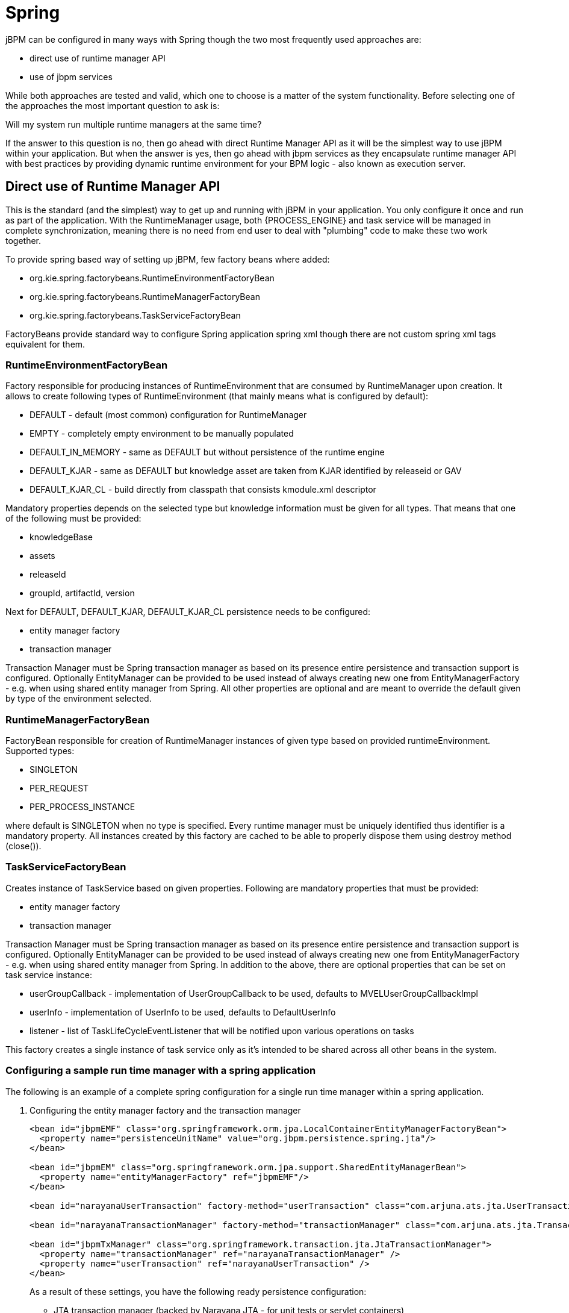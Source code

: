 
= Spring

jBPM can be configured in many ways with Spring though the two most frequently used approaches are:



* direct use of runtime manager API
* use of jbpm services

While both approaches are tested and valid, which one to choose is a matter of the system functionality.
Before selecting one of the approaches the most important question to ask is:

Will my system run multiple runtime managers at the same time?

If the answer to this question is no, then go ahead with direct Runtime Manager API as it will be the simplest way to use jBPM within your application.
But when the answer is yes, then go ahead with jbpm services as they encapsulate runtime manager API with best practices by providing dynamic runtime environment for your BPM logic - also known as execution server.

== Direct use of Runtime Manager API

This is the standard (and the simplest) way to get up and running with jBPM in your application.
You only configure it once and run as part of the application.
With the RuntimeManager usage, both {PROCESS_ENGINE} and task service will be managed in complete synchronization, meaning there is no need from end user to deal with "plumbing" code to make these two work together.

To provide spring based way of setting up jBPM, few factory beans where added:



* org.kie.spring.factorybeans.RuntimeEnvironmentFactoryBean
* org.kie.spring.factorybeans.RuntimeManagerFactoryBean
* org.kie.spring.factorybeans.TaskServiceFactoryBean

FactoryBeans provide standard way to configure Spring application spring xml though there are not custom spring xml tags equivalent for them.

=== RuntimeEnvironmentFactoryBean

Factory responsible for producing instances of RuntimeEnvironment that are consumed by RuntimeManager upon creation.
It allows to create following types of RuntimeEnvironment (that mainly means what is configured by default):

* DEFAULT - default (most common) configuration for RuntimeManager
* EMPTY - completely empty environment to be manually populated
* DEFAULT_IN_MEMORY - same as DEFAULT but without persistence of the runtime engine
* DEFAULT_KJAR - same as DEFAULT but knowledge asset are taken from KJAR identified by releaseid or GAV
* DEFAULT_KJAR_CL - build directly from classpath that consists kmodule.xml descriptor

Mandatory properties depends on the selected type but knowledge information must be given for all types.
That means that one of the following must be provided:

* knowledgeBase
* assets
* releaseId
* groupId, artifactId, version

Next for DEFAULT, DEFAULT_KJAR, DEFAULT_KJAR_CL persistence needs to be configured:

* entity manager factory
* transaction manager

Transaction Manager must be Spring transaction manager as based on its presence entire persistence and transaction support is configured.
Optionally EntityManager can be provided to be used instead of always creating new one from EntityManagerFactory - e.g.
when using shared entity manager from Spring.
All other properties are optional and are meant to override the default given by type of the environment selected.

=== RuntimeManagerFactoryBean

FactoryBean responsible for creation of RuntimeManager instances of given type based on provided runtimeEnvironment.
Supported types:

* SINGLETON
* PER_REQUEST
* PER_PROCESS_INSTANCE

where default is SINGLETON when no type is specified.
Every runtime manager must be uniquely identified thus identifier is a mandatory property.
All instances created by this factory are cached to be able to properly dispose them using destroy method (close()).

=== TaskServiceFactoryBean

Creates instance of TaskService based on given properties.
Following are mandatory properties that must be provided:

* entity manager factory
* transaction manager

Transaction Manager must be Spring transaction manager as based on its presence entire persistence and transaction support is configured.
Optionally EntityManager can be provided to be used instead of always creating new one from EntityManagerFactory - e.g.
when using shared entity manager from Spring.
In addition to the above, there are optional properties that can be set on task service instance:

* userGroupCallback - implementation of UserGroupCallback to be used, defaults to MVELUserGroupCallbackImpl
* userInfo - implementation of UserInfo to be used, defaults to DefaultUserInfo
* listener - list of TaskLifeCycleEventListener that will be notified upon various operations on tasks

This factory creates a single instance of task service only as it's intended to be shared across all other beans in the system.

=== Configuring a sample run time manager with a spring application

The following is an example of a complete spring configuration for a single run time manager within a spring application.

. Configuring the entity manager factory and the transaction manager
+
[source,xml]
----
<bean id="jbpmEMF" class="org.springframework.orm.jpa.LocalContainerEntityManagerFactoryBean">
  <property name="persistenceUnitName" value="org.jbpm.persistence.spring.jta"/>
</bean>

<bean id="jbpmEM" class="org.springframework.orm.jpa.support.SharedEntityManagerBean">
  <property name="entityManagerFactory" ref="jbpmEMF"/>
</bean>

<bean id="narayanaUserTransaction" factory-method="userTransaction" class="com.arjuna.ats.jta.UserTransaction" />

<bean id="narayanaTransactionManager" factory-method="transactionManager" class="com.arjuna.ats.jta.TransactionManager" />

<bean id="jbpmTxManager" class="org.springframework.transaction.jta.JtaTransactionManager">
  <property name="transactionManager" ref="narayanaTransactionManager" />
  <property name="userTransaction" ref="narayanaUserTransaction" />
</bean>
----
+
As a result of these settings, you have the following ready persistence configuration:

*** JTA transaction manager (backed by Narayana JTA - for unit tests or servlet containers)
*** entity manager factory for persistence unit named org.jbpm.persistence.spring.jta

. Configure resource that we are going to use - business process
+
[source,xml]
----
<bean id="process" factory-method="newClassPathResource" class="org.kie.internal.io.ResourceFactory">
  <constructor-arg>
    <value>jbpm/processes/sample.bpmn</value>
  </constructor-arg>
</bean>
----
+
this configures single process that will be available for execution - sample.bpmn that will be taken from class path.
This is the simplest way to get your processes included when trying out jbpm.

. Configure RuntimeEnvironment with our infrastructure (entity manager, transaction manager, resources)
+
[source,xml]
----
<bean id="runtimeEnvironment" class="org.kie.spring.factorybeans.RuntimeEnvironmentFactoryBean">
  <property name="type" value="DEFAULT"/>
  <property name="entityManagerFactory" ref="jbpmEMF"/>
  <property name="transactionManager" ref="jbpmTxManager"/>
  <property name="assets">
    <map>
      <entry key-ref="process"><util:constant static-field="org.kie.api.io.ResourceType.BPMN2"/></entry>
    </map>
  </property>
</bean>
----
+
that gives us a default runtime environment ready to be used to create an instance of a RuntimeManager.

. Create RuntimeManager with the environment we just setup
+
[source,xml]
----
<bean id="runtimeManager" class="org.kie.spring.factorybeans.RuntimeManagerFactoryBean" destroy-method="close">
  <property name="identifier" value="spring-rm"/>
  <property name="runtimeEnvironment" ref="runtimeEnvironment"/>
</bean>
----
+
with just four steps you are ready to execute your processes with Spring and jBPM 6, utilizing EntityManagerFactory and JTA transaction manager.
+
Complete Spring configuration files for different strategies can be found
https://github.com/kiegroup/droolsjbpm-integration/blob/master/kie-spring/src/test/resources/jbpm/jta-emf/[here].


This is just one configuration setup that jBPM 6 supports - JTA transaction manager and EntityManagerFactory, others are:

* JTA and SharedEntityManager
* Local Persistence Unit and EntityManagerFactory
* Local Persistence Unit and SharedEntityManager

If your application is configured with Local Persistence Unit and is also utilizing AuditService for querying jBPM history related data, then it's necessary to add _org.kie.api.runtime.EnvironmentName.USE_LOCAL_TRANSACTIONS_ environment entry to the RuntimeEnvironment, for example:

[source,xml]
----
<bean id="runtimeEnvironment" class="org.kie.spring.factorybeans.RuntimeEnvironmentFactoryBean">
...
    <property name="environmentEntries" ref="env" />
  </bean>
  ...

  <util:map id="env" key-type="java.lang.String" value-type="java.lang.Object">
		<entry>
			<key>
				<util:constant
					static-field="org.kie.api.runtime.EnvironmentName.USE_LOCAL_TRANSACTIONS" />
			</key>
			<value>true</value>
		</entry>
	</util:map>
----

For more details about difference configuration options look at the example https://github.com/kiegroup/droolsjbpm-integration/tree/master/kie-spring/src/test/resources/jbpm[configuration files] and https://github.com/kiegroup/droolsjbpm-integration/tree/master/kie-spring/src/test/java/org/kie/spring/jbpm[test cases].

== jBPM services with Spring

In case more dynamic nature is required in your Spring application then it would be more appropriate to build the so-called execution server based on jbpm services.
jBPM services has been designed in a way to make them framework agnostic and in case framework specific addons are required they will be brought by additional module.
So the code logic of the services is embedded in jbpm-kie-services.
These are pure java services and by that can be easily consumed by Spring application.

Dynamic nature means that processes (And other assets like data model, rules, forms, etc) can be added and removed without restarting application.

There is almost no code involved to completely configure jBPM services in spring besides single interface that needs to be implemented - IdentityProvider that depends on your security configuration.
One built with Spring Security can be like following though it might not cover all features one can have for Spring application.

[source,java]
----
import java.util.ArrayList;
import java.util.Collections;
import java.util.List;

import org.kie.internal.identity.IdentityProvider;
import org.springframework.security.core.Authentication;
import org.springframework.security.core.GrantedAuthority;
import org.springframework.security.core.context.SecurityContextHolder;

public class SpringSecurityIdentityProvider implements IdentityProvider {

	public String getName() {

		Authentication auth = SecurityContextHolder.getContext().getAuthentication();
		if (auth != null && auth.isAuthenticated()) {
			return auth.getName();
		}
		return "system";
	}

	public List<String> getRoles() {
		Authentication auth = SecurityContextHolder.getContext().getAuthentication();
		if (auth != null && auth.isAuthenticated()) {
			List<String> roles = new ArrayList<String>();

			for (GrantedAuthority ga : auth.getAuthorities()) {
				roles.add(ga.getAuthority());
			}

			return roles;
		}

		return Collections.emptyList();
	}

	public boolean hasRole(String role) {
		return false;
	}

}
----

=== Configure jBPM services in Spring application

As usual, the first thing to start with is transaction configuration:

[source,xml]
----
<context:annotation-config />
<tx:annotation-driven />
<tx:jta-transaction-manager />

<bean id="transactionManager" class="org.springframework.transaction.jta.JtaTransactionManager" />
----

Next configuration of JPA and persistence follows:

[source,xml]
----
<bean id="entityManagerFactory" class="org.springframework.orm.jpa.LocalContainerEntityManagerFactoryBean" depends-on="transactionManager">
   <property name="persistenceXmlLocation" value="classpath:/META-INF/jbpm-persistence.xml" />
</bean>
----

Configure security and user/group information providers

[source,xml]
----
<util:properties id="roleProperties" location="classpath:/roles.properties" />

<bean id="userGroupCallback" class="org.jbpm.services.task.identity.JBossUserGroupCallbackImpl">
  <constructor-arg name="userGroups" ref="roleProperties"></constructor-arg>
</bean>

<bean id="identityProvider" class="org.jbpm.spring.SpringSecurityIdentityProvider"/>
----

Configure runtime manager factory that is Spring context aware and by that can interact with spring container in correct way and supporting services (transactional command service and task service)
[source,xml]
----
<bean id="runtimeManagerFactory" class="org.kie.spring.manager.SpringRuntimeManagerFactoryImpl">
  <property name="transactionManager" ref="transactionManager"/>
  <property name="userGroupCallback" ref="userGroupCallback"/>
</bean>

<bean id="transactionCmdService" class="org.jbpm.shared.services.impl.TransactionalCommandService">
  <constructor-arg name="emf" ref="entityManagerFactory"></constructor-arg>
</bean>

<bean id="taskService" class="org.kie.spring.factorybeans.TaskServiceFactoryBean" destroy-method="close">
  <property name="entityManagerFactory" ref="entityManagerFactory"/>
  <property name="transactionManager" ref="transactionManager"/>
  <property name="userGroupCallback" ref="userGroupCallback"/>
  <property name="listeners">
    <list>
      <bean class="org.jbpm.services.task.audit.JPATaskLifeCycleEventListener">
        <constructor-arg value="true"/>
      </bean>
    </list>
  </property>
</bean>
----

Configure jBPM services as spring beans

[source,xml]
----
<!-- definition service -->
<bean id="definitionService" class="org.jbpm.kie.services.impl.bpmn2.BPMN2DataServiceImpl"/>

<!-- runtime data service -->
<bean id="runtimeDataService" class="org.jbpm.kie.services.impl.RuntimeDataServiceImpl">
  <property name="commandService" ref="transactionCmdService"/>
  <property name="identityProvider" ref="identityProvider"/>
  <property name="taskService" ref="taskService"/>
</bean>

<!-- deployment service -->
<bean id="deploymentService" class="org.jbpm.kie.services.impl.KModuleDeploymentService" depends-on="entityManagerFactory" init-method="onInit">
  <property name="bpmn2Service" ref="definitionService"/>
  <property name="emf" ref="entityManagerFactory"/>
  <property name="managerFactory" ref="runtimeManagerFactory"/>
  <property name="identityProvider" ref="identityProvider"/>
  <property name="runtimeDataService" ref="runtimeDataService"/>
</bean>

<!-- process service -->
<bean id="processService" class="org.jbpm.kie.services.impl.ProcessServiceImpl" depends-on="deploymentService">
  <property name="dataService" ref="runtimeDataService"/>
  <property name="deploymentService" ref="deploymentService"/>
</bean>

<!-- user task service -->
<bean id="userTaskService" class="org.jbpm.kie.services.impl.UserTaskServiceImpl" depends-on="deploymentService">
  <property name="dataService" ref="runtimeDataService"/>
  <property name="deploymentService" ref="deploymentService"/>
</bean>

<!-- register runtime data service as listener on deployment service so it can receive notification about deployed and undeployed units -->
<bean id="data" class="org.springframework.beans.factory.config.MethodInvokingFactoryBean" depends-on="deploymentService">
  <property name="targetObject" ref="deploymentService"></property>
  <property name="targetMethod"><value>addListener</value></property>
  <property name="arguments">
  <list>
      <ref bean="runtimeDataService"/>
  </list>
  </property>
</bean>
----

And this is all that is needed to build fully featured execution server with Spring and jBPM services.
A complete Spring web application with this setup can be found https://github.com/mswiderski/spring-jbpm-app[here].
